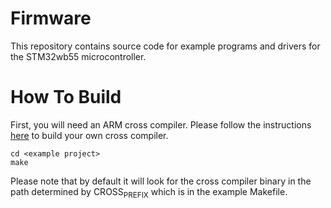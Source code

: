 * Firmware
This repository contains source code for example programs and drivers
for the STM32wb55 microcontroller.

* How To Build
First, you will need an ARM cross compiler. Please follow the
instructions [[https://github.com/Field-Programmable-Smartwatch/compiler][here]] to build your own cross compiler.

#+BEGIN_SRC
cd <example project>
make
#+END_SRC
Please note that by default it will look for the cross compiler binary
in the path determined by CROSS_PREFIX which is in the example
Makefile.
